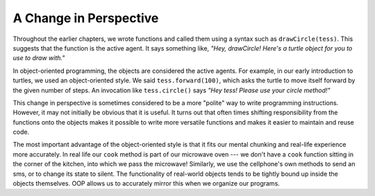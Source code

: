 ..  Copyright (C)  Brad Miller, David Ranum, Jeffrey Elkner, Peter Wentworth, Allen B. Downey, Chris
    Meyers, and Dario Mitchell.  Permission is granted to copy, distribute
    and/or modify this document under the terms of the GNU Free Documentation
    License, Version 1.3 or any later version published by the Free Software
    Foundation; with Invariant Sections being Forward, Prefaces, and
    Contributor List, no Front-Cover Texts, and no Back-Cover Texts.  A copy of
    the license is included in the section entitled "GNU Free Documentation
    License".

A Change in Perspective
-----------------------

Throughout the earlier chapters, we wrote functions and called them using a syntax such as ``drawCircle(tess)``.  This suggests that the
function is the active agent. It says something like, *"Hey, drawCircle!  
Here's a turtle object for you to use to draw with."*

In object-oriented programming, the objects are considered the active agents. 
For example, in our early introduction to turtles, we used
an object-oriented style. We said ``tess.forward(100)``, which 
asks the turtle to move itself forward by the given number of steps.
An
invocation like ``tess.circle()`` says *"Hey tess!
Please use your circle method!"*



This change in perspective is sometimes considered to be a more "polite" way to write programming instructions.  However, it may not initially
be obvious that it is useful. It turns out that often times shifting responsibility from 
the functions onto the objects makes it possible to write more versatile 
functions and makes it easier to maintain and reuse code.  

The most important advantage of the object-oriented style is that it
fits our mental chunking and real-life experience more accurately. 
In real life our ``cook`` method is part of our microwave oven --- we don't
have a ``cook`` function sitting in the corner of the kitchen, into which
we pass the microwave!  Similarly, we use the cellphone's own methods 
to send an sms, or to change its state to silent.  The functionality 
of real-world objects tends to be tightly bound up inside the objects 
themselves.  OOP allows us to accurately mirror this when we
organize our programs.
 
